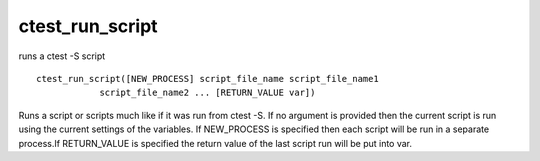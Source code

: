 ctest_run_script
----------------

runs a ctest -S script

::

  ctest_run_script([NEW_PROCESS] script_file_name script_file_name1
              script_file_name2 ... [RETURN_VALUE var])

Runs a script or scripts much like if it was run from ctest -S.  If no
argument is provided then the current script is run using the current
settings of the variables.  If NEW_PROCESS is specified then each
script will be run in a separate process.If RETURN_VALUE is specified
the return value of the last script run will be put into var.
